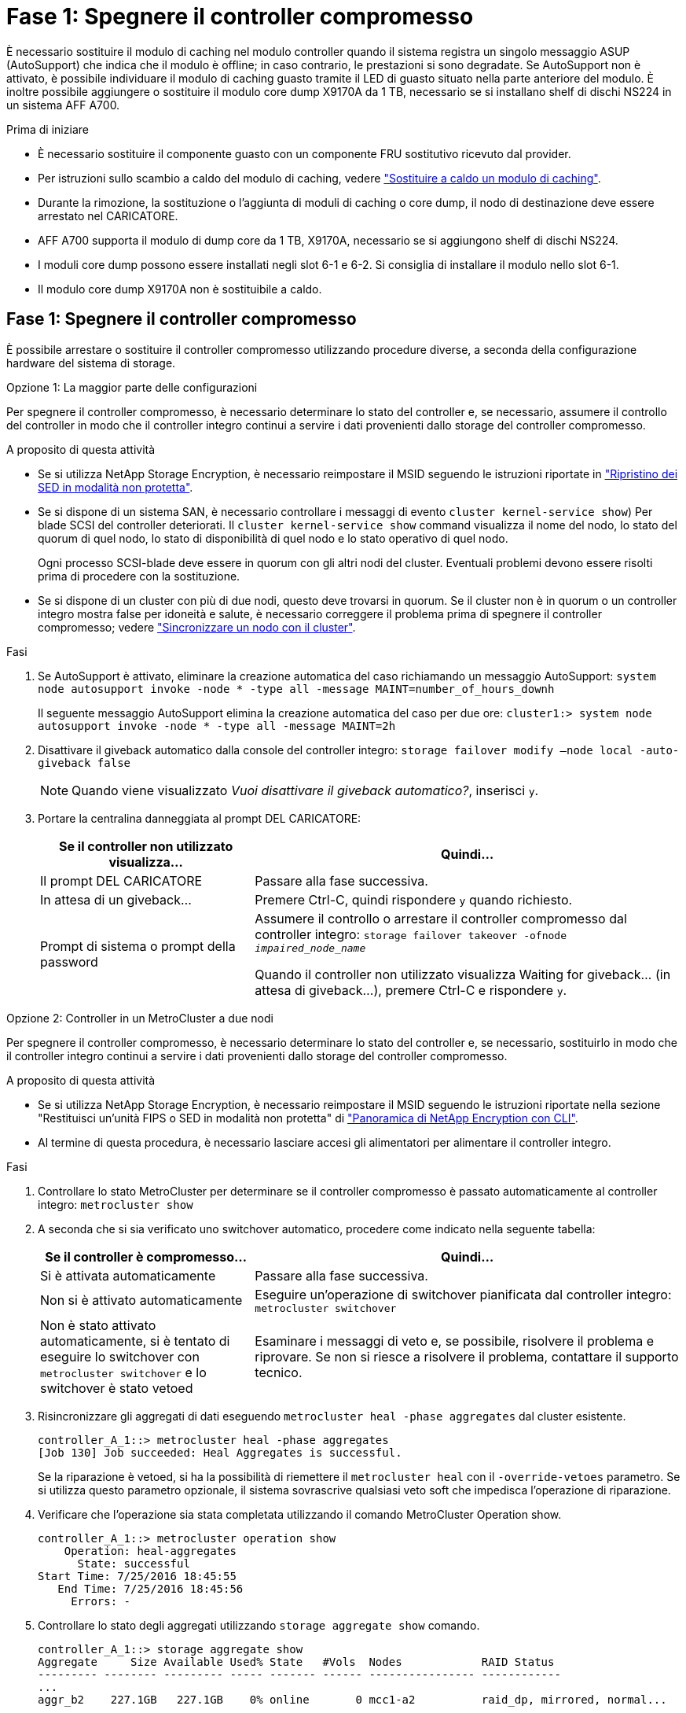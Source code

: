 = Fase 1: Spegnere il controller compromesso
:allow-uri-read: 


È necessario sostituire il modulo di caching nel modulo controller quando il sistema registra un singolo messaggio ASUP (AutoSupport) che indica che il modulo è offline; in caso contrario, le prestazioni si sono degradate. Se AutoSupport non è attivato, è possibile individuare il modulo di caching guasto tramite il LED di guasto situato nella parte anteriore del modulo. È inoltre possibile aggiungere o sostituire il modulo core dump X9170A da 1 TB, necessario se si installano shelf di dischi NS224 in un sistema AFF A700.

.Prima di iniziare
* È necessario sostituire il componente guasto con un componente FRU sostitutivo ricevuto dal provider.
* Per istruzioni sullo scambio a caldo del modulo di caching, vedere link:../fas9000/caching-module-hot-swap.html["Sostituire a caldo un modulo di caching"].
* Durante la rimozione, la sostituzione o l'aggiunta di moduli di caching o core dump, il nodo di destinazione deve essere arrestato nel CARICATORE.
* AFF A700 supporta il modulo di dump core da 1 TB, X9170A, necessario se si aggiungono shelf di dischi NS224.
* I moduli core dump possono essere installati negli slot 6-1 e 6-2. Si consiglia di installare il modulo nello slot 6-1.
* Il modulo core dump X9170A non è sostituibile a caldo.




== Fase 1: Spegnere il controller compromesso

È possibile arrestare o sostituire il controller compromesso utilizzando procedure diverse, a seconda della configurazione hardware del sistema di storage.

[role="tabbed-block"]
====
.Opzione 1: La maggior parte delle configurazioni
--
Per spegnere il controller compromesso, è necessario determinare lo stato del controller e, se necessario, assumere il controllo del controller in modo che il controller integro continui a servire i dati provenienti dallo storage del controller compromesso.

.A proposito di questa attività
* Se si utilizza NetApp Storage Encryption, è necessario reimpostare il MSID seguendo le istruzioni riportate in link:https://docs.netapp.com/us-en/ontap/encryption-at-rest/return-seds-unprotected-mode-task.html["Ripristino dei SED in modalità non protetta"].
* Se si dispone di un sistema SAN, è necessario controllare i messaggi di evento  `cluster kernel-service show`) Per blade SCSI del controller deteriorati. Il `cluster kernel-service show` command visualizza il nome del nodo, lo stato del quorum di quel nodo, lo stato di disponibilità di quel nodo e lo stato operativo di quel nodo.
+
Ogni processo SCSI-blade deve essere in quorum con gli altri nodi del cluster. Eventuali problemi devono essere risolti prima di procedere con la sostituzione.

* Se si dispone di un cluster con più di due nodi, questo deve trovarsi in quorum. Se il cluster non è in quorum o un controller integro mostra false per idoneità e salute, è necessario correggere il problema prima di spegnere il controller compromesso; vedere link:https://docs.netapp.com/us-en/ontap/system-admin/synchronize-node-cluster-task.html?q=Quorum["Sincronizzare un nodo con il cluster"^].


.Fasi
. Se AutoSupport è attivato, eliminare la creazione automatica del caso richiamando un messaggio AutoSupport: `system node autosupport invoke -node * -type all -message MAINT=number_of_hours_downh`
+
Il seguente messaggio AutoSupport elimina la creazione automatica del caso per due ore: `cluster1:> system node autosupport invoke -node * -type all -message MAINT=2h`

. Disattivare il giveback automatico dalla console del controller integro: `storage failover modify –node local -auto-giveback false`
+

NOTE: Quando viene visualizzato _Vuoi disattivare il giveback automatico?_, inserisci `y`.

. Portare la centralina danneggiata al prompt DEL CARICATORE:
+
[cols="1,2"]
|===
| Se il controller non utilizzato visualizza... | Quindi... 


 a| 
Il prompt DEL CARICATORE
 a| 
Passare alla fase successiva.



 a| 
In attesa di un giveback...
 a| 
Premere Ctrl-C, quindi rispondere `y` quando richiesto.



 a| 
Prompt di sistema o prompt della password
 a| 
Assumere il controllo o arrestare il controller compromesso dal controller integro: `storage failover takeover -ofnode _impaired_node_name_`

Quando il controller non utilizzato visualizza Waiting for giveback... (in attesa di giveback...), premere Ctrl-C e rispondere `y`.

|===


--
.Opzione 2: Controller in un MetroCluster a due nodi
--
Per spegnere il controller compromesso, è necessario determinare lo stato del controller e, se necessario, sostituirlo in modo che il controller integro continui a servire i dati provenienti dallo storage del controller compromesso.

.A proposito di questa attività
* Se si utilizza NetApp Storage Encryption, è necessario reimpostare il MSID seguendo le istruzioni riportate nella sezione "Restituisci un'unità FIPS o SED in modalità non protetta" di link:https://docs.netapp.com/us-en/ontap/encryption-at-rest/return-seds-unprotected-mode-task.html["Panoramica di NetApp Encryption con CLI"^].
* Al termine di questa procedura, è necessario lasciare accesi gli alimentatori per alimentare il controller integro.


.Fasi
. Controllare lo stato MetroCluster per determinare se il controller compromesso è passato automaticamente al controller integro: `metrocluster show`
. A seconda che si sia verificato uno switchover automatico, procedere come indicato nella seguente tabella:
+
[cols="1,2"]
|===
| Se il controller è compromesso... | Quindi... 


 a| 
Si è attivata automaticamente
 a| 
Passare alla fase successiva.



 a| 
Non si è attivato automaticamente
 a| 
Eseguire un'operazione di switchover pianificata dal controller integro: `metrocluster switchover`



 a| 
Non è stato attivato automaticamente, si è tentato di eseguire lo switchover con `metrocluster switchover` e lo switchover è stato vetoed
 a| 
Esaminare i messaggi di veto e, se possibile, risolvere il problema e riprovare. Se non si riesce a risolvere il problema, contattare il supporto tecnico.

|===
. Risincronizzare gli aggregati di dati eseguendo `metrocluster heal -phase aggregates` dal cluster esistente.
+
[listing]
----
controller_A_1::> metrocluster heal -phase aggregates
[Job 130] Job succeeded: Heal Aggregates is successful.
----
+
Se la riparazione è vetoed, si ha la possibilità di riemettere il `metrocluster heal` con il `-override-vetoes` parametro. Se si utilizza questo parametro opzionale, il sistema sovrascrive qualsiasi veto soft che impedisca l'operazione di riparazione.

. Verificare che l'operazione sia stata completata utilizzando il comando MetroCluster Operation show.
+
[listing]
----
controller_A_1::> metrocluster operation show
    Operation: heal-aggregates
      State: successful
Start Time: 7/25/2016 18:45:55
   End Time: 7/25/2016 18:45:56
     Errors: -
----
. Controllare lo stato degli aggregati utilizzando `storage aggregate show` comando.
+
[listing]
----
controller_A_1::> storage aggregate show
Aggregate     Size Available Used% State   #Vols  Nodes            RAID Status
--------- -------- --------- ----- ------- ------ ---------------- ------------
...
aggr_b2    227.1GB   227.1GB    0% online       0 mcc1-a2          raid_dp, mirrored, normal...
----
. Riparare gli aggregati root utilizzando `metrocluster heal -phase root-aggregates` comando.
+
[listing]
----
mcc1A::> metrocluster heal -phase root-aggregates
[Job 137] Job succeeded: Heal Root Aggregates is successful
----
+
Se la riparazione è vetoed, si ha la possibilità di riemettere il `metrocluster heal` comando con il parametro -override-vetoes. Se si utilizza questo parametro opzionale, il sistema sovrascrive qualsiasi veto soft che impedisca l'operazione di riparazione.

. Verificare che l'operazione di riparazione sia completa utilizzando `metrocluster operation show` sul cluster di destinazione:
+
[listing]
----

mcc1A::> metrocluster operation show
  Operation: heal-root-aggregates
      State: successful
 Start Time: 7/29/2016 20:54:41
   End Time: 7/29/2016 20:54:42
     Errors: -
----
. Sul modulo controller guasto, scollegare gli alimentatori.


--
====


== Fase 2: Sostituire o aggiungere un modulo di caching

I moduli NVMe SSD Flash cache (FlashCache o moduli di caching) sono moduli separati. Si trovano nella parte anteriore del modulo NVRAM. Per sostituire o aggiungere un modulo di caching, posizionarlo sul retro del sistema sullo slot 6, quindi seguire la sequenza specifica di passaggi per sostituirlo.

.Prima di iniziare
Il sistema storage deve soddisfare determinati criteri a seconda della situazione:

* Deve disporre del sistema operativo appropriato per il modulo di caching che si sta installando.
* Deve supportare la capacità di caching.
* Il nodo di destinazione deve trovarsi al prompt DEL CARICATORE prima di aggiungere o sostituire il modulo di caching.
* Il modulo di caching sostitutivo deve avere la stessa capacità del modulo di caching guasto, ma può provenire da un altro vendor supportato.
* Tutti gli altri componenti del sistema di storage devono funzionare correttamente; in caso contrario, contattare il supporto tecnico.


.Fasi
. Se non si è già collegati a terra, mettere a terra l'utente.
. Individuare il modulo di caching guasto, nello slot 6, tramite il LED di attenzione acceso di colore ambra sulla parte anteriore del modulo di caching.
. Rimuovere il modulo di caching:
+

NOTE: Se si aggiunge un altro modulo di caching al sistema, rimuovere il modulo vuoto e passare alla fase successiva.

+
image::../media/drw_9000_remove_flashcache.png[drw 9000 rimuovere flashcache]

+
|===


| image:../media/legend_icon_01.png["Numero di didascalia 1"] | Pulsante di rilascio arancione. 


 a| 
image:../media/legend_icon_02.png["Numero di didascalia 2"]
| Handle CAM del modulo di caching. 
|===
+
.. Premere il pulsante di rilascio arancione sulla parte anteriore del modulo di caching.
+

NOTE: Non utilizzare il latch i/o Cam numerato e con lettere per espellere il modulo di caching. Il latch i/o Cam numerato e con lettere espelle l'intero modulo NVRAM10 e non il modulo di caching.

.. Ruotare l'impugnatura della camma fino a quando il modulo di caching inizia a scorrere fuori dal modulo NVRAM10.
.. Tirare delicatamente la maniglia della camma verso di sé per rimuovere il modulo di caching dal modulo NVRAM10.
+
Assicurarsi di supportare il modulo di caching durante la rimozione dal modulo NVRAM10.



. Installare il modulo di caching:
+
.. Allineare i bordi del modulo di caching con l'apertura nel modulo NVRAM10.
.. Spingere delicatamente il modulo di caching nell'alloggiamento fino a quando la maniglia della camma non si aggancia.
.. Ruotare la maniglia della camma fino a bloccarla in posizione.






== Fase 3: Aggiunta o sostituzione di un modulo dump core X9170A

Il core dump della cache da 1 TB, X9170A, viene utilizzato solo nei sistemi AFF A700. Il modulo core dump non può essere sostituito a caldo. Il modulo core dump si trova generalmente nella parte anteriore del modulo NVRAM nello slot 6-1 nella parte posteriore del sistema. Per sostituire o aggiungere il modulo core dump, individuare lo slot 6-1, quindi seguire la sequenza specifica di passaggi per aggiungerlo o sostituirlo.

.Prima di iniziare
* Per aggiungere un modulo core dump, il sistema deve eseguire ONTAP 9.8 o versione successiva.
* Il modulo core dump X9170A non è sostituibile a caldo.
* Il nodo di destinazione deve trovarsi al prompt DEL CARICATORE prima di aggiungere o sostituire il modulo code dump.
* È necessario aver ricevuto due moduli di dump core X9170, uno per ciascun controller.
* Tutti gli altri componenti del sistema di storage devono funzionare correttamente; in caso contrario, contattare il supporto tecnico.


.Fasi
. Se non si è già collegati a terra, mettere a terra l'utente.
. Se si sta sostituendo un modulo di dump core guasto, individuarlo e rimuoverlo:
+
image::../media/drw_9000_remove_flashcache.png[drw 9000 rimuovere flashcache]

+
[cols="1,3"]
|===


| image:../media/legend_icon_01.png["Numero di didascalia 1"] | Pulsante di rilascio arancione. 


 a| 
image:../media/legend_icon_02.png["Numero di didascalia 2"]
 a| 
Core dump module Cam handle.

|===
+
.. Individuare il modulo guasto tramite il LED di attenzione ambra sulla parte anteriore del modulo.
.. Premere il pulsante di rilascio arancione sulla parte anteriore del modulo core dump.
+

NOTE: Non utilizzare il dispositivo di chiusura i/o Cam numerato e intestato per espellere il modulo core dump. Il dispositivo di chiusura i/o Cam numerato e con lettere espelle l'intero modulo NVRAM10 e non il modulo core dump.

.. Ruotare la maniglia della camma fino a quando il modulo di dump del nucleo non inizia a scorrere fuori dal modulo NVRAM10.
.. Tirare delicatamente la maniglia della camma verso di sé per rimuovere il modulo di dump core dal modulo NVRAM10 e metterlo da parte.
+
Assicurarsi di supportare il modulo core dump mentre viene rimosso dal modulo NVRAM10.



. Installare il modulo core dump:
+
.. Se si installa un nuovo modulo core dump, rimuovere il modulo vuoto dallo slot 6-1.
.. Allineare i bordi del modulo core dump con l'apertura del modulo NVRAM10.
.. Spingere delicatamente il modulo di dump del nucleo nell'alloggiamento fino a quando la maniglia della camma non si aggancia.
.. Ruotare la maniglia della camma fino a bloccarla in posizione.






== Fase 4: Riavviare il controller dopo la sostituzione della FRU

Dopo aver sostituito la FRU, è necessario riavviare il modulo controller.

.Fase
. Per avviare ONTAP dal prompt DEL CARICATORE, immettere `bye`.




== Fase 5: Switch back aggregates in una configurazione MetroCluster a due nodi

Una volta completata la sostituzione dell'unità FRU in una configurazione MetroCluster a due nodi, è possibile eseguire l'operazione di switchback dell'unità MetroCluster. In questo modo, la configurazione torna al suo normale stato operativo, con le macchine virtuali dello storage di origine sincronizzata (SVM) sul sito precedentemente compromesso ora attive e che forniscono i dati dai pool di dischi locali.

Questa attività si applica solo alle configurazioni MetroCluster a due nodi.

.Fasi
. Verificare che tutti i nodi si trovino in `enabled` stato: `metrocluster node show`
+
[listing]
----
cluster_B::>  metrocluster node show

DR                           Configuration  DR
Group Cluster Node           State          Mirroring Mode
----- ------- -------------- -------------- --------- --------------------
1     cluster_A
              controller_A_1 configured     enabled   heal roots completed
      cluster_B
              controller_B_1 configured     enabled   waiting for switchback recovery
2 entries were displayed.
----
. Verificare che la risincronizzazione sia completa su tutte le SVM: `metrocluster vserver show`
. Verificare che tutte le migrazioni LIF automatiche eseguite dalle operazioni di riparazione siano state completate correttamente: `metrocluster check lif show`
. Eseguire lo switchback utilizzando `metrocluster switchback` comando da qualsiasi nodo del cluster esistente.
. Verificare che l'operazione di switchback sia stata completata: `metrocluster show`
+
L'operazione di switchback è ancora in esecuzione quando un cluster si trova in `waiting-for-switchback` stato:

+
[listing]
----
cluster_B::> metrocluster show
Cluster              Configuration State    Mode
--------------------	------------------- 	---------
 Local: cluster_B configured       	switchover
Remote: cluster_A configured       	waiting-for-switchback
----
+
L'operazione di switchback è completa quando i cluster si trovano in `normal` stato:

+
[listing]
----
cluster_B::> metrocluster show
Cluster              Configuration State    Mode
--------------------	------------------- 	---------
 Local: cluster_B configured      		normal
Remote: cluster_A configured      		normal
----
+
Se il completamento di uno switchback richiede molto tempo, è possibile verificare lo stato delle linee di base in corso utilizzando `metrocluster config-replication resync-status show` comando.

. Ripristinare le configurazioni SnapMirror o SnapVault.




== Fase 6: Restituire la parte guasta a NetApp

Restituire la parte guasta a NetApp, come descritto nelle istruzioni RMA fornite con il kit. Vedere https://mysupport.netapp.com/site/info/rma["Parti restituita  sostituzioni"] per ulteriori informazioni.
